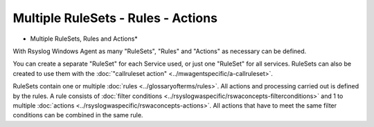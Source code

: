 Multiple RuleSets - Rules - Actions
===================================


.. image:: ../images/multiple-rulesets-rules-actions.png
   :width: 100%

* Multiple RuleSets, Rules and Actions*



With Rsyslog Windows Agent as many "RuleSets", "Rules" and "Actions" as
necessary can be defined.

You can create a separate "RuleSet" for each Service used, or just one
"RuleSet" for all services. RuleSets can also be created to use them with the
:doc:`"callruleset action" <../mwagentspecific/a-callruleset>`.

RuleSets contain one or multiple :doc:`rules <../glossaryofterms/rules>`. All actions and processing carried
out is defined by the rules.
A rule consists of :doc:`filter conditions <../rsyslogwaspecific/rswaconcepts-filterconditions>` and 1 to
multiple :doc:`actions <../rsyslogwaspecific/rswaconcepts-actions>`.
All actions that have to meet the same filter conditions can be combined in the same rule.

